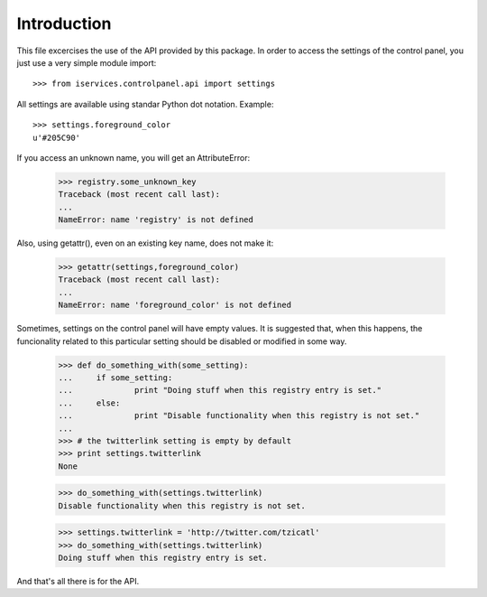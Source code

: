 Introduction
-------------

This file excercises the use of the API provided by this package. In order to
access the settings of the control panel, you just use a very simple module
import::

    >>> from iservices.controlpanel.api import settings

All settings are available using standar Python dot notation. Example::

    >>> settings.foreground_color
    u'#205C90'

If you access an unknown name, you will get an AttributeError:

    >>> registry.some_unknown_key
    Traceback (most recent call last):
    ...
    NameError: name 'registry' is not defined
    
Also, using getattr(), even on an existing key name, does not make it:

    >>> getattr(settings,foreground_color)
    Traceback (most recent call last):
    ...
    NameError: name 'foreground_color' is not defined

Sometimes, settings on the control panel will have empty values. It is suggested
that, when this happens, the funcionality related to this particular setting
should be disabled or modified in some way.

    >>> def do_something_with(some_setting):
    ...     if some_setting:
    ...             print "Doing stuff when this registry entry is set."
    ...     else:
    ...             print "Disable functionality when this registry is not set."
    ... 
    >>> # the twitterlink setting is empty by default
    >>> print settings.twitterlink
    None
    
    >>> do_something_with(settings.twitterlink)
    Disable functionality when this registry is not set.
    
    >>> settings.twitterlink = 'http://twitter.com/tzicatl'
    >>> do_something_with(settings.twitterlink)
    Doing stuff when this registry entry is set.
    
And that's all there is for the API.

